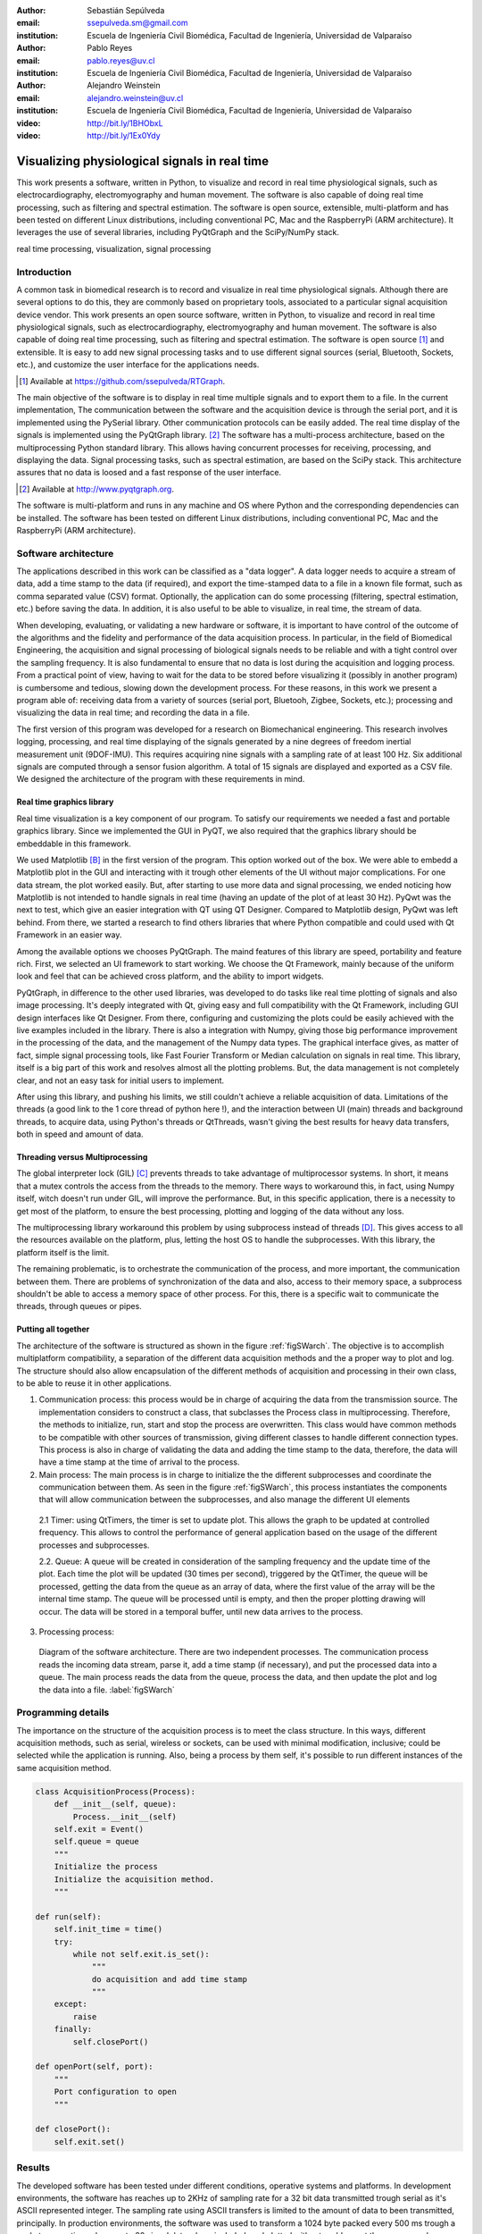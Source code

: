 :author: Sebastián Sepúlveda
:email: ssepulveda.sm@gmail.com
:institution: Escuela de Ingeniería Civil Biomédica, Facultad de Ingeniería, Universidad de Valparaíso

:author: Pablo Reyes
:email: pablo.reyes@uv.cl
:institution: Escuela de Ingeniería Civil Biomédica, Facultad de Ingeniería, Universidad de Valparaíso 

:author: Alejandro Weinstein
:email: alejandro.weinstein@uv.cl
:institution: Escuela de Ingeniería Civil Biomédica, Facultad de Ingeniería, Universidad de Valparaíso

:video: http://bit.ly/1BHObxL
:video: http://bit.ly/1Ex0Ydy

------------------------------------------------
Visualizing physiological signals in real time
------------------------------------------------

.. class:: abstract

 This work presents a software, written in Python, to visualize and record in
 real time physiological signals, such as electrocardiography,
 electromyography and human movement. The software is also capable of doing real time processing,
 such as filtering and spectral estimation. The software is open source,
 extensible, multi-platform and has been tested on different Linux
 distributions, including conventional PC, Mac and the RaspberryPi (ARM
 architecture). It leverages the use of several libraries, including PyQtGraph
 and the SciPy/NumPy stack.

.. class:: keywords

   real time processing, visualization, signal processing


.. Customised LaTeX packages
.. -------------------------

.. Please avoid using this feature, unless agreed upon with the
.. proceedings editors.

.. ::

..   .. latex::
..      :usepackage: somepackage

..      Some custom LaTeX source here.


Introduction
------------


A common task in biomedical research is to record and visualize in real time physiological signals. Although there are several options to do this, they are commonly based on  proprietary tools, associated to a particular signal acquisition device vendor. This work presents an open source software, written in Python, to visualize and record in real time physiological signals, such as electrocardiography, electromyography and human movement. The software is also capable of doing real time processing, such as filtering and spectral estimation. The software is open source [#]_  and extensible. It is easy to add new signal processing tasks and to use different signal sources (serial, Bluetooth, Sockets, etc.), and customize the user interface for the applications needs.

.. [#] Available at https://github.com/ssepulveda/RTGraph.

The main objective of the software is to display in real time multiple signals and to export them to a file. In the current implementation, The communication between the software and the acquisition device is through the serial port, and it is implemented using the PySerial library. Other communication protocols can be easily added. The real time display of the signals  is implemented using the PyQtGraph library. [#]_ The software has a multi-process architecture, based on the multiprocessing Python standard library. This allows having concurrent processes for receiving, processing, and displaying the data. Signal processing tasks, such as spectral estimation, are based on the SciPy stack. This architecture assures that no data is loosed and a fast response of the user interface. 

.. [#] Available at http://www.pyqtgraph.org.

The software is multi-platform and runs in any machine and OS where Python and the corresponding dependencies can be installed. The software has been tested on different Linux distributions, including conventional PC, Mac and the RaspberryPi (ARM architecture).


Software architecture
---------------------

The applications described in this work can be classified as a "data logger". A data logger needs to acquire a stream of data, add a time stamp to the data (if required), and export the time-stamped data to a file in a known file format, such as comma separated value (CSV) format. Optionally, the application can do some processing (filtering, spectral estimation, etc.) before saving the data. In addition, it is also useful to be able to visualize, in real time, the stream of data. 

When developing, evaluating, or validating a new hardware or software, it is important to have  control of the outcome of the algorithms and the fidelity and performance of the data acquisition process. In particular, in the field of Biomedical Engineering, the acquisition and signal processing of biological signals needs to be reliable and with a tight control over the sampling frequency. It is also fundamental to ensure that no data is lost during the acquisition and logging process. From a practical point of view, having to wait for the data to be stored before visualizing it (possibly in another program) is cumbersome and tedious, slowing down the development process. For these reasons, in this work we present a program able of: receiving data from a variety of sources (serial port, Bluetooh, Zigbee, Sockets, etc.); processing and visualizing the data in real time; and recording the data in a file.

The first version of this program was developed for a research on Biomechanical engineering.  This research involves logging, processing, and real time displaying of the signals generated by a nine degrees of freedom inertial measurement unit (9DOF-IMU). This requires acquiring nine signals with a sampling rate of at least  100 Hz. Six additional signals are computed through a sensor fusion algorithm. A total of 15 signals are displayed and exported as a CSV file. We designed the architecture of the program with these requirements in mind.


Real time graphics library
==========================

Real time visualization is a key component of our program. To satisfy our requirements we needed a  fast and portable graphics library. Since we implemented the GUI in PyQT, we also required that the graphics library should be embeddable in this framework.

We used Matplotlib [B]_ in the first version of the program. This option worked out of the box. We were able to embedd a Matplotlib plot in the GUI and interacting with it trough other elements of the UI without major complications. For one data stream, the plot worked easily. But, after starting to use more data and signal processing, we ended noticing how Matplotlib is not intended to handle signals in real time (having an update of the plot of at least 30 Hz). PyQwt was the next to test, which give an easier integration with QT using QT Designer. Compared to Matplotlib design, PyQwt was left behind. From there, we started a research to find others libraries that where Python compatible and could used with Qt Framework in an easier way.

Among the available options we chooses PyQtGraph. The maind features of this library are speed, portability and feature rich. First, we selected an UI framework to start working. We choose the Qt Framework, mainly because of the uniform look and feel that can be achieved cross platform, and the ability to import widgets.

PyQtGraph, in difference to the other used libraries, was developed to do tasks like real time plotting of signals and also image processing. It's deeply integrated with Qt, giving easy and full compatibility with the Qt Framework, including GUI design interfaces like Qt Designer. From there, configuring and customizing the plots could be easily achieved with the live examples included in the library. There is also a integration with Numpy, giving those big performance improvement in the processing of the data, and the management of the Numpy data types. The graphical interface gives, as matter of fact, simple signal processing tools, like Fast Fourier Transform or Median calculation on signals in real time. This library, itself is a big part of this work and resolves almost all the plotting problems. But, the data management is not completely clear, and not an easy task for initial users to implement.

After using this library, and pushing his limits, we still couldn't achieve a reliable acquisition of data. Limitations of the threads (a good link to the 1 core thread of python here !), and the interaction between UI (main) threads and background threads, to acquire data, using Python's threads or QtThreads, wasn't giving the best results for heavy data transfers, both in speed and amount of data.


Threading versus Multiprocessing
================================

The global interpreter lock (GIL) [C]_ prevents threads to take advantage of multiprocessor systems. In short, it means that a mutex controls the access from the threads to the memory. There ways to workaround this, in fact, using Numpy itself, witch doesn't run under GIL, will improve the performance. But, in this specific application, there is a necessity to get most of the platform, to ensure the best processing, plotting and logging of the data without any loss.

The multiprocessing library workaround this problem by using subprocess instead of threads [D]_. This gives access to all the resources available on the platform, plus, letting the host OS to handle the subprocesses. With this library, the platform itself is the limit.

The remaining problematic, is to orchestrate the communication of the process, and more important, the communication between them. There are problems of synchronization of the data and also, access to their memory space, a subprocess shouldn't be able to access a memory space of other process. For this, there is a specific wait to communicate the threads, through queues or pipes.

Putting all together
====================

The architecture of the software is structured as shown in the figure :ref:`figSWarch`. The objective is to accomplish multiplatform compatibility, a separation of the different data acquisition methods and the a proper way to plot and log. The structure should also allow encapsulation of the different methods of acquisition and processing in their own class, to be able to reuse it in other applications.

1. Communication process: this process would be in charge of acquiring the data from the transmission source. The implementation considers to construct a class, that subclasses the Process class in multiprocessing. Therefore, the methods to initialize, run, start and stop the process are overwritten. This class would have common methods to be compatible with other sources of transmission, giving different classes to handle different connection types. This process is also in charge of validating the data and adding the time stamp to the data, therefore, the data will have a time stamp at the time of arrival to the process.

2. Main process: The main process is in charge to initialize the the different subprocesses and coordinate the communication between them. As seen in the figure :ref:`figSWarch`, this process instantiates the components that will allow communication between the subprocesses, and also manage the different UI elements

 2.1 Timer: using QtTimers, the timer is set to update plot. This allows the graph to be updated  at controlled frequency. This allows to control the performance of general application based on the usage of the different processes and subprocesses.

 2.2. Queue: A queue will be created in consideration of the sampling frequency and the update time of the plot. Each time the plot will be updated (30 times per second), triggered by the QtTimer, the queue will be processed, getting the data from the queue as an array of data, where the first value of the array will be the internal time stamp. The queue will be processed until is empty, and then the proper plotting drawing will occur. The data will be stored in a temporal buffer, until new data arrives to the process.

3. Processing process: 


.. figure:: sw_architecture.pdf

   Diagram of the software architecture. There are two independent processes. The communication process reads the incoming data stream, parse it, add a time stamp (if necessary), and put the processed data into a queue. The main process reads the data from the queue, process the data, and then update the plot and log the data into a file. :label:`figSWarch` 


Programming details
-------------------
The importance on the structure of the acquisition process is to meet the class structure. In this ways, different acquisition methods, such as serial, wireless or sockets, can be used with minimal modification, inclusive; could be selected while the application is running. Also, being a process by them self, it's possible to run different instances of the same acquisition method.

.. code-block:: python

	class AcquisitionProcess(Process):
	    def __init__(self, queue):
	        Process.__init__(self)
            self.exit = Event()
            self.queue = queue
            """
            Initialize the process
            Initialize the acquisition method.
            """

        def run(self):
            self.init_time = time()
            try:
                while not self.exit.is_set():
                    """
                    do acquisition and add time stamp
                    """
            except:
                raise
            finally:
                self.closePort()

        def openPort(self, port):
            """
            Port configuration to open
            """

        def closePort():
            self.exit.set()


Results
-------
The developed software has been tested under different conditions, operative systems and platforms. In development environments, the software has reaches up to 2KHz of sampling rate for a 32 bit data transmitted trough serial as it's ASCII represented integer. The sampling rate using ASCII transfers is limited to the amount of data to been transmitted, principally. In production environments, the software was used to transform a 1024 byte packed every 500 ms trough a socket connection, where up to 20 signal data where included, and plotted without problems at the same speed.

Another important result for the software is how easy is to customize it to a specific application. We provide some use cases where some examples of usage and application are listed.

Use cases
=========
It is easy to modify by other users. Mention Lobos' application (is that the case?).

Figure xx shows a screenshot of the program showing an EMG signal.

Figure yy shows a photo of the device connected through the serial port.

See the following links for two examples where the software is used to acquire EMG signals from different devices: http://bit.ly/1BHObxL, http://bit.ly/1Ex0Ydy.


Conclusions
-----------
We are awesome.

Future work
===========
Do the signal processing in a different process, to take advantages of the multiple cores.

Acknowledgments
---------------

This research was partially supported by the Advanced Center for Electrical and
Electronic Engineering, Basal Project FB0008, Conicyt.

References
----------
.. [A] L. Campagnola. *PyQtGraph. Scientific Graphics and GUI Library for Python*,
           Transactions on Terraforming, 21(3):261-300, August 2003.

.. [B] J. D. Hunter. *Matplotlib: A 2D graphics environment*,
			Computing In Science \& Engineering, 9(3):90-95, IEEE COMPUTER SOC, 2007. http://dx.doi.org/10.5281/zenodo.15423

.. [C] http://en.wikipedia.org/wiki/Global_Interpreter_Lock

.. [D] https://docs.python.org/2/library/multiprocessing.html


